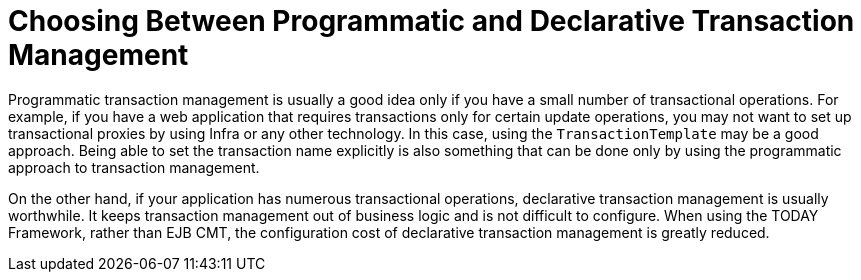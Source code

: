 [[tx-decl-vs-prog]]
= Choosing Between Programmatic and Declarative Transaction Management
:page-section-summary-toc: 1

Programmatic transaction management is usually a good idea only if you have a small
number of transactional operations. For example, if you have a web application that
requires transactions only for certain update operations, you may not want to set up
transactional proxies by using Infra or any other technology. In this case, using the
`TransactionTemplate` may be a good approach. Being able to set the transaction name
explicitly is also something that can be done only by using the programmatic approach
to transaction management.

On the other hand, if your application has numerous transactional operations,
declarative transaction management is usually worthwhile. It keeps transaction
management out of business logic and is not difficult to configure. When using the
TODAY Framework, rather than EJB CMT, the configuration cost of declarative transaction
management is greatly reduced.



